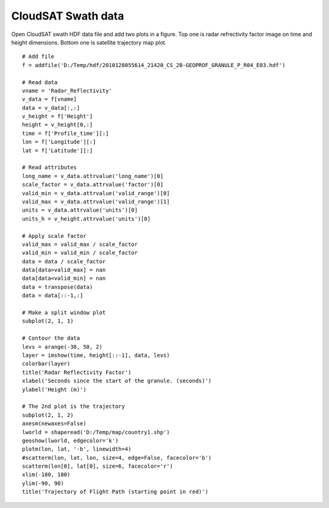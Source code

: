 .. _examples-meteoinfolab-satellite-cloudsat_swath:

*******************
CloudSAT Swath data
*******************

Open CloudSAT swath HDF data file and add two plots in a figure. Top one is radar
refrectivity factor image on time and height dimensions. Bottom one is satellite
trajectory map plot.

::

    # Add file
    f = addfile('D:/Temp/hdf/2010128055614_21420_CS_2B-GEOPROF_GRANULE_P_R04_E03.hdf')

    # Read data
    vname = 'Radar_Reflectivity'
    v_data = f[vname]
    data = v_data[:,:]
    v_height = f['Height']
    height = v_height[0,:]
    time = f['Profile_time'][:]
    lon = f['Longitude'][:]
    lat = f['Latitude'][:]

    # Read attributes
    long_name = v_data.attrvalue('long_name')[0]
    scale_factor = v_data.attrvalue('factor')[0]
    valid_min = v_data.attrvalue('valid_range')[0]
    valid_max = v_data.attrvalue('valid_range')[1]
    units = v_data.attrvalue('units')[0]
    units_h = v_height.attrvalue('units')[0]

    # Apply scale factor
    valid_max = valid_max / scale_factor
    valid_min = valid_min / scale_factor
    data = data / scale_factor
    data[data>valid_max] = nan
    data[data<valid_min] = nan
    data = transpose(data)
    data = data[::-1,:]

    # Make a split window plot
    subplot(2, 1, 1)

    # Contour the data
    levs = arange(-38, 50, 2)
    layer = imshow(time, height[::-1], data, levs)
    colorbar(layer)
    title('Radar Reflectivity Factor')
    xlabel('Seconds since the start of the granule. (seconds)')
    ylabel('Height (m)')

    # The 2nd plot is the trajectory
    subplot(2, 1, 2)
    axesm(newaxes=False)
    lworld = shaperead('D:/Temp/map/country1.shp')
    geoshow(lworld, edgecolor='k')
    plotm(lon, lat, '-b', linewidth=4)
    #scatterm(lon, lat, lon, size=4, edge=False, facecolor='b')
    scatterm(lon[0], lat[0], size=6, facecolor='r')
    xlim(-180, 180)
    ylim(-90, 90)
    title('Trajectory of Flight Path (starting point in red)')
    
.. image:: image/cloudsat_swath.png